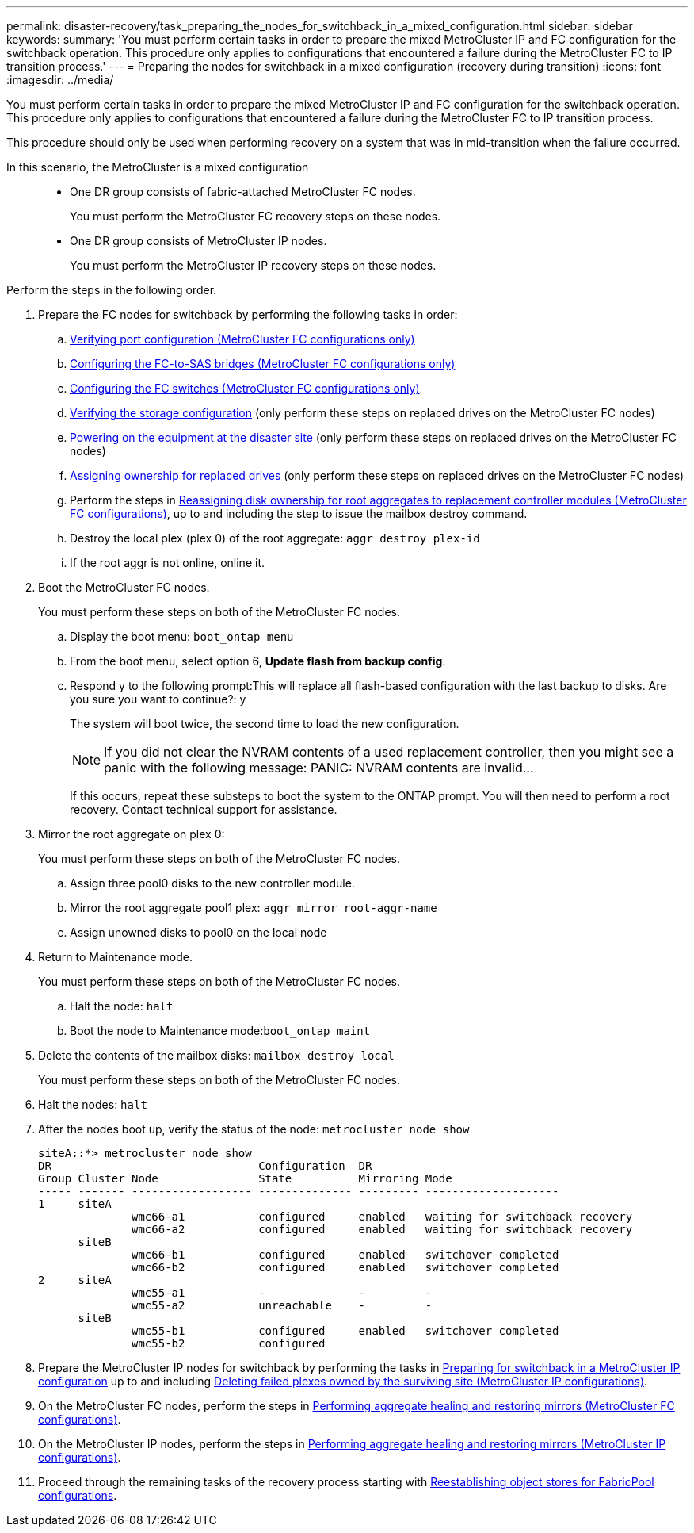 ---
permalink: disaster-recovery/task_preparing_the_nodes_for_switchback_in_a_mixed_configuration.html
sidebar: sidebar
keywords: 
summary: 'You must perform certain tasks in order to prepare the mixed MetroCluster IP and FC configuration for the switchback operation. This procedure only applies to configurations that encountered a failure during the MetroCluster FC to IP transition process.'
---
= Preparing the nodes for switchback in a mixed configuration (recovery during transition)
:icons: font
:imagesdir: ../media/

[.lead]
You must perform certain tasks in order to prepare the mixed MetroCluster IP and FC configuration for the switchback operation. This procedure only applies to configurations that encountered a failure during the MetroCluster FC to IP transition process.

This procedure should only be used when performing recovery on a system that was in mid-transition when the failure occurred.

In this scenario, the MetroCluster is a mixed configuration::

* One DR group consists of fabric-attached MetroCluster FC nodes.
+
You must perform the MetroCluster FC recovery steps on these nodes.

* One DR group consists of MetroCluster IP nodes.
+
You must perform the MetroCluster IP recovery steps on these nodes.

Perform the steps in the following order.

. Prepare the FC nodes for switchback by performing the following tasks in order:
 .. link:task_preparing_for_switchback_in_a_mcc_fc_configuration_supertask.md#[Verifying port configuration (MetroCluster FC configurations only)]
 .. link:task_preparing_for_switchback_in_a_mcc_fc_configuration_supertask.md#[Configuring the FC-to-SAS bridges (MetroCluster FC configurations only)]
 .. link:task_preparing_for_switchback_in_a_mcc_fc_configuration_supertask.md#[Configuring the FC switches (MetroCluster FC configurations only)]
 .. link:task_preparing_for_switchback_in_a_mcc_fc_configuration_supertask.md#[Verifying the storage configuration] (only perform these steps on replaced drives on the MetroCluster FC nodes)
 .. link:task_preparing_for_switchback_in_a_mcc_fc_configuration_supertask.md#[Powering on the equipment at the disaster site] (only perform these steps on replaced drives on the MetroCluster FC nodes)
 .. link:task_preparing_for_switchback_in_a_mcc_fc_configuration_supertask.md#[Assigning ownership for replaced drives] (only perform these steps on replaced drives on the MetroCluster FC nodes)
 .. Perform the steps in link:task_preparing_for_switchback_in_a_mcc_fc_configuration_supertask.md#[Reassigning disk ownership for root aggregates to replacement controller modules (MetroCluster FC configurations)], up to and including the step to issue the mailbox destroy command.
 .. Destroy the local plex (plex 0) of the root aggregate: `aggr destroy plex-id`
 .. If the root aggr is not online, online it.
. Boot the MetroCluster FC nodes.
+
You must perform these steps on both of the MetroCluster FC nodes.

 .. Display the boot menu: `boot_ontap menu`
 .. From the boot menu, select option 6, *Update flash from backup config*.
 .. Respond y to the following prompt:This will replace all flash-based configuration with the last backup to disks. Are you sure you want to continue?: y
+
The system will boot twice, the second time to load the new configuration.
+
NOTE: If you did not clear the NVRAM contents of a used replacement controller, then you might see a panic with the following message: PANIC: NVRAM contents are invalid...
+
If this occurs, repeat these substeps to boot the system to the ONTAP prompt. You will then need to perform a root recovery. Contact technical support for assistance.

. Mirror the root aggregate on plex 0:
+
You must perform these steps on both of the MetroCluster FC nodes.

 .. Assign three pool0 disks to the new controller module.
 .. Mirror the root aggregate pool1 plex: `aggr mirror root-aggr-name`
 .. Assign unowned disks to pool0 on the local node

. Return to Maintenance mode.
+
You must perform these steps on both of the MetroCluster FC nodes.

 .. Halt the node: `halt`
 .. Boot the node to Maintenance mode:``boot_ontap maint``

. Delete the contents of the mailbox disks: `mailbox destroy local`
+
You must perform these steps on both of the MetroCluster FC nodes.

. Halt the nodes: `halt`
. After the nodes boot up, verify the status of the node: `metrocluster node show`
+
----
siteA::*> metrocluster node show
DR                               Configuration  DR
Group Cluster Node               State          Mirroring Mode
----- ------- ------------------ -------------- --------- --------------------
1     siteA
              wmc66-a1           configured     enabled   waiting for switchback recovery
              wmc66-a2           configured     enabled   waiting for switchback recovery
      siteB
              wmc66-b1           configured     enabled   switchover completed
              wmc66-b2           configured     enabled   switchover completed
2     siteA
              wmc55-a1           -              -         -
              wmc55-a2           unreachable    -         -
      siteB
              wmc55-b1           configured     enabled   switchover completed
              wmc55-b2           configured
----

. Prepare the MetroCluster IP nodes for switchback by performing the tasks in link:task_preparing_for_switchback_in_a_mcc_ip_configuration_supertask.md#[Preparing for switchback in a MetroCluster IP configuration] up to and including link:task_preparing_for_switchback_in_a_mcc_ip_configuration_supertask.md#[Deleting failed plexes owned by the surviving site (MetroCluster IP configurations)].
. On the MetroCluster FC nodes, perform the steps in link:task_preparing_for_switchback_in_a_mcc_fc_configuration_supertask.md#[Performing aggregate healing and restoring mirrors (MetroCluster FC configurations)].
. On the MetroCluster IP nodes, perform the steps in link:task_preparing_for_switchback_in_a_mcc_ip_configuration_supertask.md#[Performing aggregate healing and restoring mirrors (MetroCluster IP configurations)].
. Proceed through the remaining tasks of the recovery process starting with link:task_completing_recovery.md#[Reestablishing object stores for FabricPool configurations].
